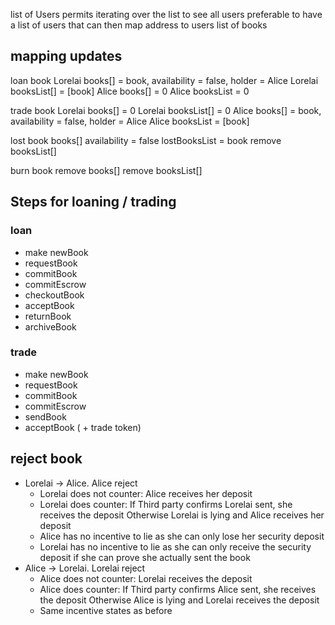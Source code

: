 
 list of Users permits iterating over the list to see all users
preferable to have a list of users that can then map address to users list of books

** mapping updates

 loan book 
 Lorelai books[] = book, availability = false, holder = Alice
 Lorelai booksList[] = [book]
 Alice books[] = 0
 Alice booksList = 0
 
 trade book 
 Lorelai books[] = 0
 Lorelai booksList[] = 0
 Alice books[] = book, availability = false, holder = Alice
 Alice booksList = [book]

 lost book
 books[] availability = false
 lostBooksList = book
 remove booksList[]

 burn book
 remove books[]
 remove booksList[]
** Steps for loaning / trading

*** loan

 - make newBook
 - requestBook
 - commitBook
 - commitEscrow
 - checkoutBook
 - acceptBook
 - returnBook
 - archiveBook

*** trade

 - make newBook
 - requestBook
 - commitBook
 - commitEscrow
 - sendBook
 - acceptBook ( + trade token)
** reject book

 - Lorelai -> Alice. Alice reject
   - Lorelai does not counter: Alice receives her deposit
   - Lorelai does counter:     If Third party confirms Lorelai sent, she receives the deposit
                               Otherwise Lorelai is lying and Alice receives her deposit
   - Alice has no incentive to lie as she can only lose her security deposit
   - Lorelai has no incentive to lie as she can only receive the security deposit if she can prove
     she actually sent the book

 - Alice -> Lorelai. Lorelai reject
   - Alice does not counter: Lorelai receives the deposit
   - Alice does counter:     If Third party confirms Alice sent, she receives the deposit
                             Otherwise Alice is lying and Lorelai receives the deposit
   - Same incentive states as before
